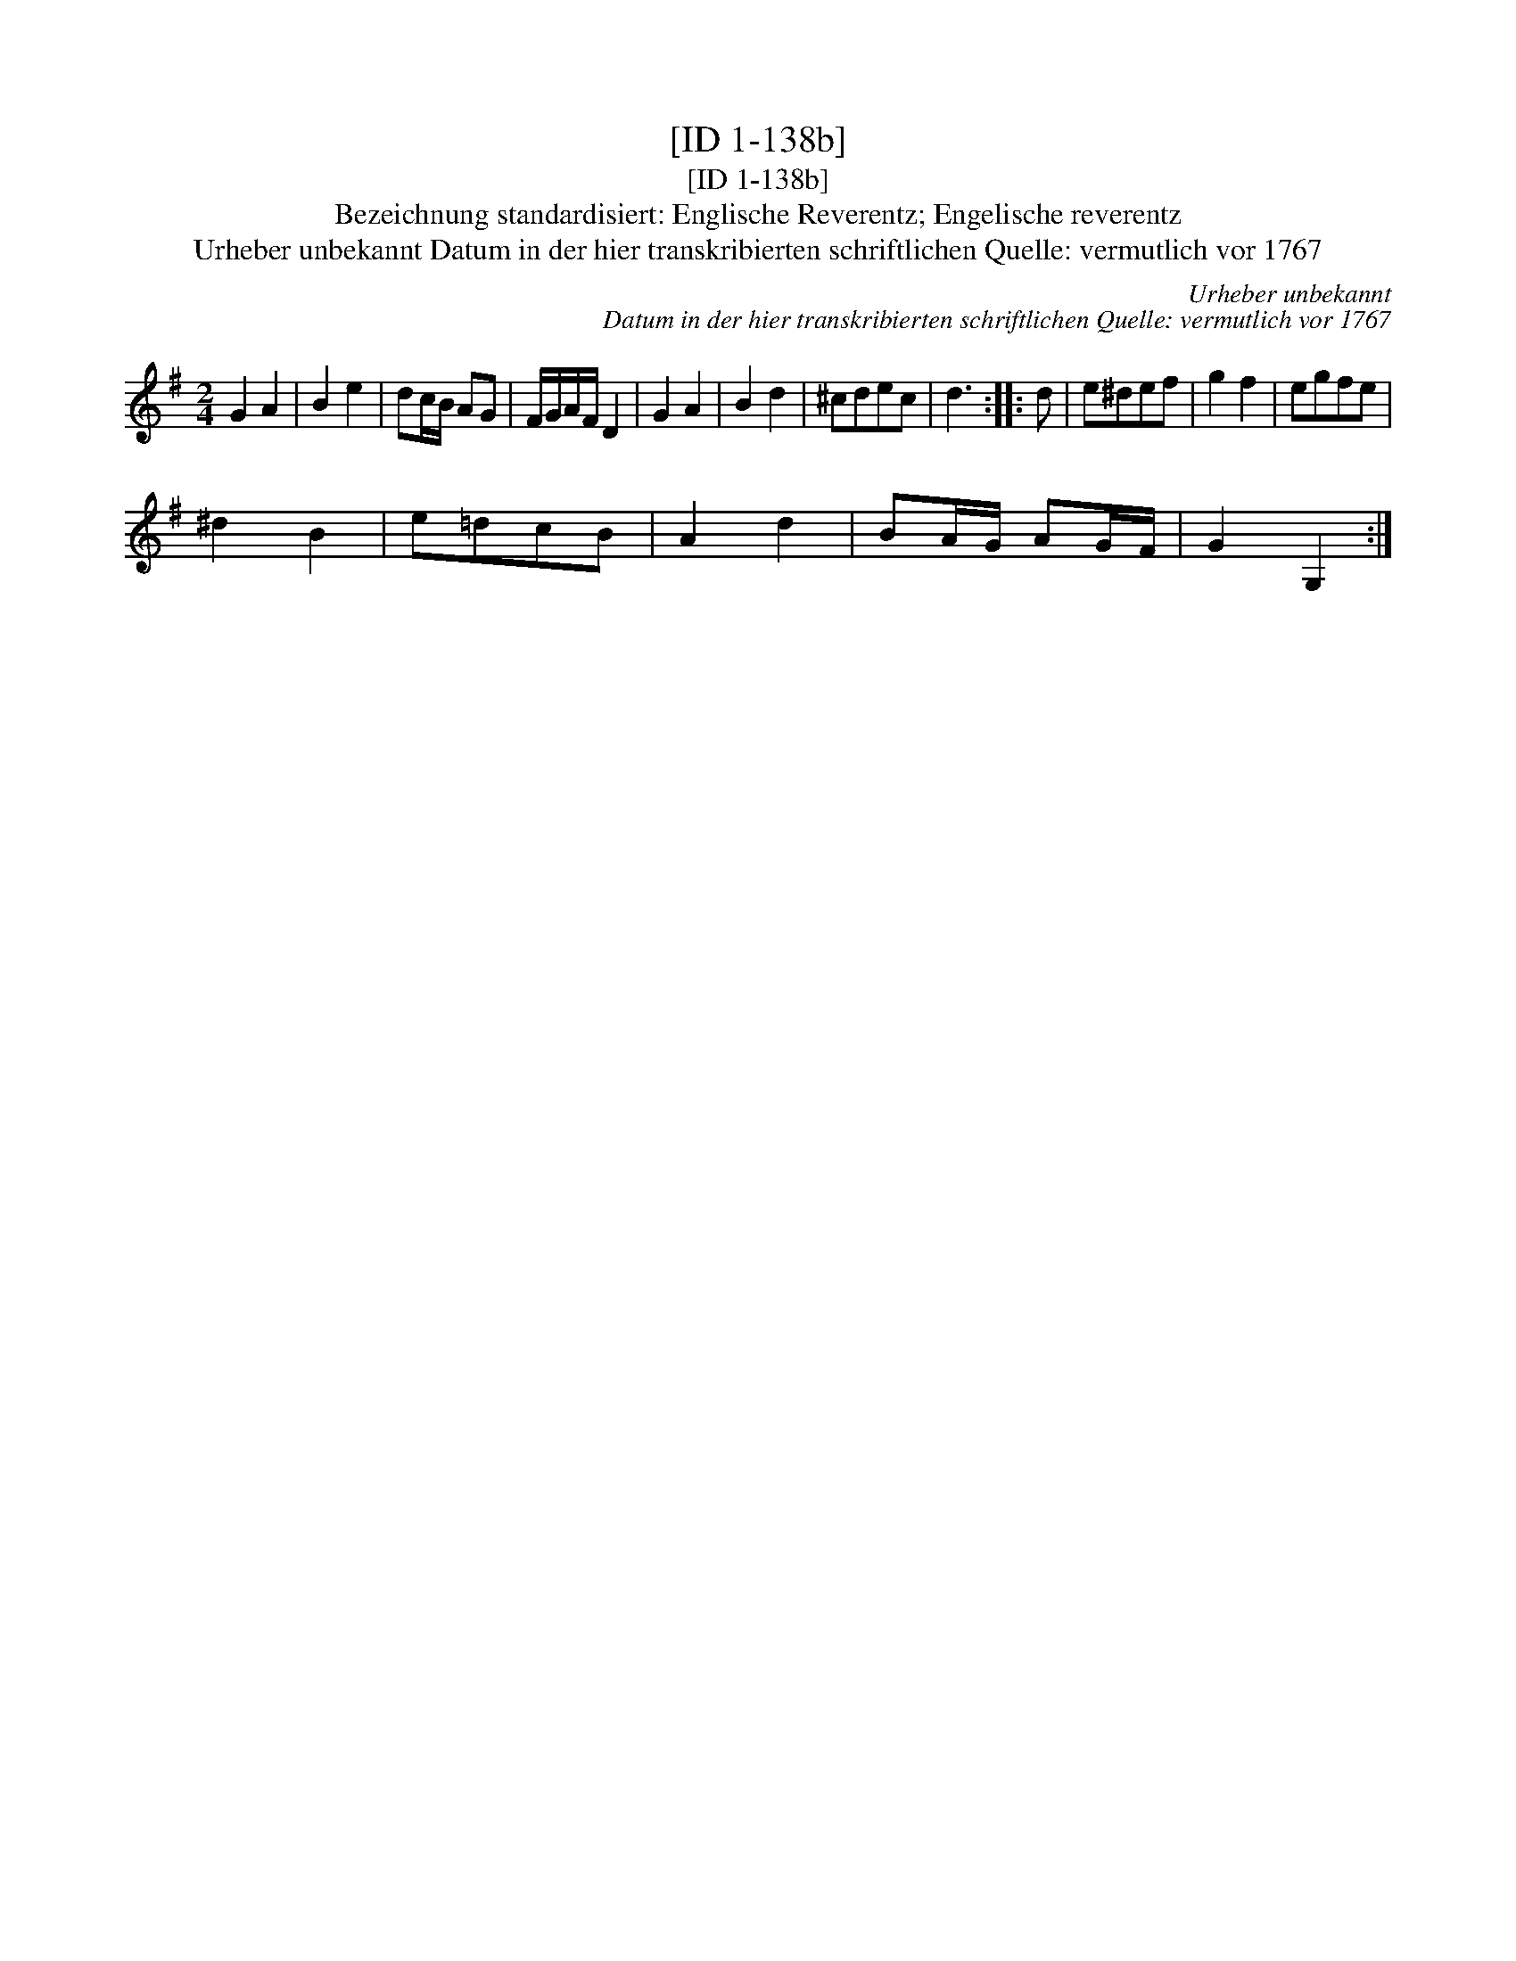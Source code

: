 X:1
T:[ID 1-138b]
T:[ID 1-138b]
T:Bezeichnung standardisiert: Englische Reverentz; Engelische reverentz
T:Urheber unbekannt Datum in der hier transkribierten schriftlichen Quelle: vermutlich vor 1767
C:Urheber unbekannt
C:Datum in der hier transkribierten schriftlichen Quelle: vermutlich vor 1767
L:1/8
M:2/4
K:G
V:1 treble 
V:1
 G2 A2 | B2 e2 | dc/B/ AG | F/G/A/F/ D2 | G2 A2 | B2 d2 | ^cdec | d3 :: d | e^def | g2 f2 | egfe | %12
 ^d2 B2 | e=dcB | A2 d2 | BA/G/ AG/F/ | G2 G,2 :| %17


